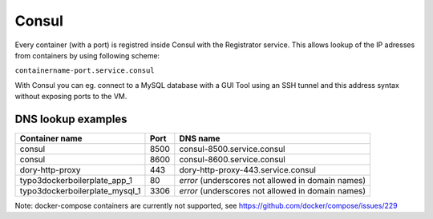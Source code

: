 ======
Consul
======


Every container (with a port) is registred inside Consul with the Registrator service. This allows lookup of the
IP adresses from containers by using following scheme:

``containername-port.service.consul``

With Consul you can eg. connect to a MySQL database with a GUI Tool using an SSH tunnel and this address syntax without
exposing ports to the VM.


DNS lookup examples
-------------------

================================== ====== =========================================
Container name                     Port   DNS name
================================== ====== =========================================
consul                             8500   consul-8500.service.consul
consul                             8600   consul-8600.service.consul
dory-http-proxy                    443    dory-http-proxy-443.service.consul
typo3dockerboilerplate_app_1       80     *error* (underscores not allowed in domain names)
typo3dockerboilerplate_mysql_1     3306   *error* (underscores not allowed in domain names)
================================== ====== =========================================

Note: docker-compose containers are currently not supported, see https://github.com/docker/compose/issues/229

